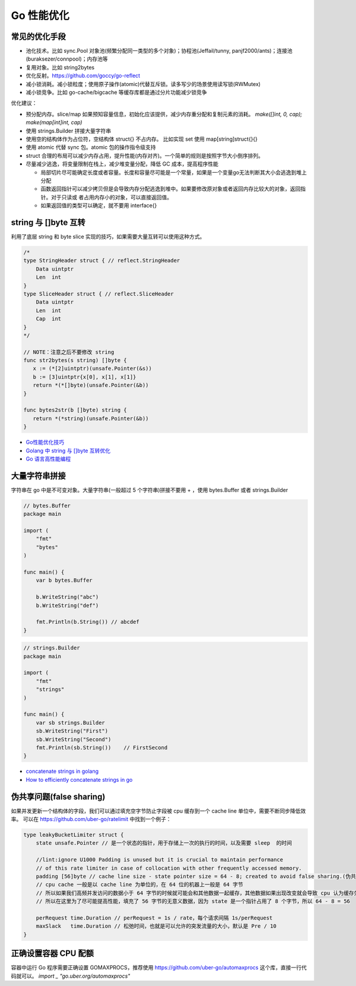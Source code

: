 .. _optimize:

Go 性能优化
=====================================================================

常见的优化手段
---------------------------------------------------------------
- 池化技术。比如 sync.Pool 对象池(频繁分配同一类型的多个对象)；协程池(Jeffail/tunny, panjf2000/ants)；连接池(buraksezer/connpool)；内存池等
- 复用对象。比如 string2bytes
- 优化反射。https://github.com/goccy/go-reflect
- 减小锁消耗。减小锁粒度；使用原子操作(atomic)代替互斥锁。读多写少的场景使用读写锁(RWMutex)
- 减小锁竞争。比如 go-cache/bigcache 等缓存库都是通过分片功能减少锁竞争

优化建议：

- 预分配内存。slice/map 如果预知容量信息，初始化应该提供，减少内存重分配和复制元素的消耗。 `make([]int, 0, cap); make(map[int]int, cap)`
- 使用 strings.Builder 拼接大量字符串
- 使用空的结构体作为占位符，空结构体 struct{} 不占内存。 比如实现 set 使用 map[string]struct{}{}
- 使用 atomic 代替 sync 包。atomic 包的操作指令级支持
- struct 合理的布局可以减少内存占用，提升性能(内存对齐)。一个简单的规则是按照字节大小倒序排列。
- 尽量减少逃逸，将变量限制在栈上，减少堆变量分配，降低 GC 成本，提高程序性能

  - 局部切片尽可能确定长度或者容量。长度和容量尽可能是一个常量，如果是一个变量go无法判断其大小会逃逸到堆上分配
  - 函数返回指针可以减少拷贝但是会导致内存分配逃逸到堆中。如果要修改原对象或者返回内存比较大的对象，返回指针。对于只读或
    者占用内存小的对象，可以直接返回值。
  - 如果返回值的类型可以确定，就不要用 interface{}

string 与 []byte 互转
---------------------------------------------------------------
利用了底层 string 和 byte slice 实现的技巧，如果需要大量互转可以使用这种方式。

.. code-block:: go

    /*
    type StringHeader struct { // reflect.StringHeader
        Data uintptr
        Len  int
    }
    type SliceHeader struct { // reflect.SliceHeader
        Data uintptr
        Len  int
        Cap  int
    }
    */

    // NOTE：注意之后不要修改 string
    func str2bytes(s string) []byte {
       x := (*[2]uintptr)(unsafe.Pointer(&s))
       b := [3]uintptr{x[0], x[1], x[1]}
       return *(*[]byte)(unsafe.Pointer(&b))
    }

    func bytes2str(b []byte) string {
       return *(*string)(unsafe.Pointer(&b))
    }


- `Go性能优化技巧 <https://segmentfault.com/a/1190000005006351>`_
- `Golang 中 string 与 []byte 互转优化 <https://medium.com/@kevinbai/golang-%E4%B8%AD-string-%E4%B8%8E-byte-%E4%BA%92%E8%BD%AC%E4%BC%98%E5%8C%96-6651feb4e1f2>`_
- `Go 语言高性能编程 <https://geektutu.com/post/high-performance-go.html>`_

大量字符串拼接
---------------------------------------------------------------
字符串在 go 中是不可变对象。大量字符串(一般超过 5 个字符串)拼接不要用 + ，使用 bytes.Buffer 或者 strings.Builder

.. code-block:: go

    // bytes.Buffer
    package main

    import (
        "fmt"
        "bytes"
    )

    func main() {
        var b bytes.Buffer

        b.WriteString("abc")
        b.WriteString("def")

        fmt.Println(b.String()) // abcdef
    }

.. code-block:: go

    // strings.Builder
    package main

    import (
        "fmt"
        "strings"
    )

    func main() {
        var sb strings.Builder
        sb.WriteString("First")
        sb.WriteString("Second")
        fmt.Println(sb.String())    // FirstSecond
    }

- `concatenate strings in golang <https://golangdocs.com/concatenate-strings-in-golang>`_
- `How to efficiently concatenate strings in go <https://stackoverflow.com/questions/1760757/how-to-efficiently-concatenate-strings-in-go>`_


伪共享问题(false sharing)
---------------------------------------------------------------
如果并发更新一个结构体的字段，我们可以通过填充空字节防止字段被 cpu 缓存到一个 cache line 单位中，需要不断同步降低效率。
可以在 https://github.com/uber-go/ratelimit 中找到一个例子：

.. code-block:: go

    type leakyBucketLimiter struct {
        state unsafe.Pointer // 是一个状态的指针，用于存储上一次的执行的时间，以及需要 sleep  的时间

        //lint:ignore U1000 Padding is unused but it is crucial to maintain performance
        // of this rate limiter in case of collocation with other frequently accessed memory.
        padding [56]byte // cache line size - state pointer size = 64 - 8; created to avoid false sharing.(伪共享)
        // cpu cache 一般是以 cache line 为单位的，在 64 位的机器上一般是 64 字节
        // 所以如果我们高频并发访问的数据小于 64 字节的时候就可能会和其他数据一起缓存，其他数据如果出现改变就会导致 cpu 认为缓存失效，这就是 false sharing
        // 所以在这里为了尽可能提高性能，填充了 56 字节的无意义数据，因为 state 是一个指针占用了 8 个字节，所以 64 - 8 = 56

        perRequest time.Duration // perRequest = 1s / rate，每个请求间隔 1s/perRequest
        maxSlack   time.Duration // 松弛时间，也就是可以允许的突发流量的大小，默认是 Pre / 10
    }


正确设置容器 CPU 配额
---------------------------------------------------------------
容器中运行 Go 程序需要正确设置 GOMAXPROCS，推荐使用 https://github.com/uber-go/automaxprocs 这个库，直接一行代码就可以。
`import _ "go.uber.org/automaxprocs"`

